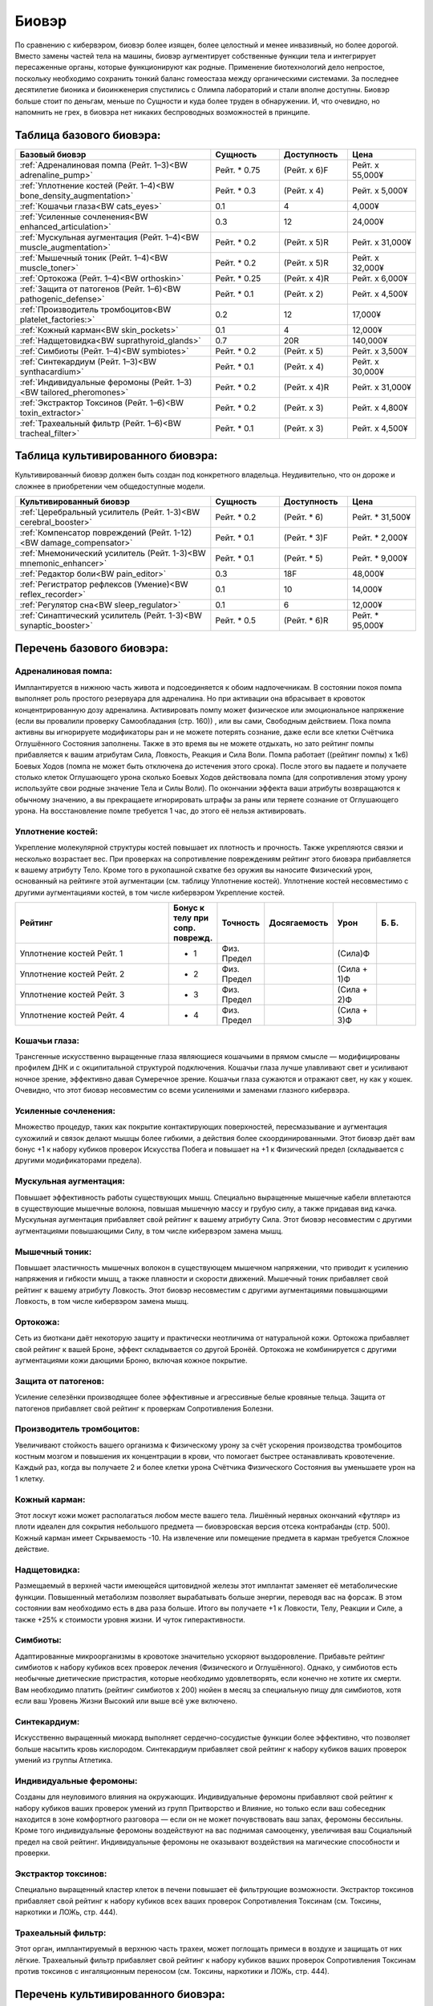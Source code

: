 Биовэр
======

По сравнению с кибервэром, биовэр более изящен, более целостный и менее
инвазивный, но более дорогой. Вместо замены частей тела на машины, биовэр
аугментирует собственные функции тела и интегрирует пересаженные органы, которые
функционируют как родные. Применение биотехнологий дело непростое,
поскольку необходимо сохранить тонкий баланс гомеостаза между органическими
системами. За последнее десятилетие бионика и биоинженерия спустились с
Олимпа лабораторий и стали вполне доступны. Биовэр больше стоит по деньгам, меньше
по Сущности и куда более труден в обнаружении. И, что очевидно, но напомнить
не грех, в биовэра нет никаких беспроводных возможностей в принципе.


Таблица базового биовэра:
~~~~~~~~~~~~~~~~~~~~~~~~~

.. list-table::
    :widths: 20, 7, 7, 7
    :align: center
    :header-rows: 1

    * - Базовый биовэр
      - Сущность
      - Доступность
      - Цена

    * - :ref:`Адреналиновая помпа (Рейт. 1–3)<BW adrenaline_pump>`
      - Рейт. * 0.75
      - (Рейт. x 6)F
      - Рейт. x 55,000¥

    * - :ref:`Уплотнение костей (Рейт. 1–4)<BW bone_density_augmentation>`
      - Рейт. * 0.3
      - (Рейт. x 4)
      - Рейт. x 5,000¥

    * - :ref:`Кошачьи глаза<BW cats_eyes>`
      - 0.1
      - 4
      - 4,000¥

    * - :ref:`Усиленные сочленения<BW enhanced_articulation>`
      - 0.3
      - 12
      - 24,000¥

    * - :ref:`Мускульная аугментация (Рейт. 1–4)<BW muscle_augmentation>`
      - Рейт. * 0.2
      - (Рейт. x 5)R
      - Рейт. x 31,000¥

    * - :ref:`Мышечный тоник (Рейт. 1–4)<BW muscle_toner>`
      - Рейт. * 0.2
      - (Рейт. x 5)R
      - Рейт. x 32,000¥

    * - :ref:`Ортокожа (Рейт. 1–4)<BW orthoskin>`
      - Рейт. * 0.25
      - (Рейт. x 4)R
      - Рейт. x 6,000¥

    * - :ref:`Защита от патогенов (Рейт. 1–6)<BW pathogenic_defense>`
      - Рейт. * 0.1
      - (Рейт. x 2)
      - Рейт. x 4,500¥

    * - :ref:`Производитель тромбоцитов<BW platelet_factories:>`
      - 0.2
      - 12
      - 17,000¥

    * - :ref:`Кожный карман<BW skin_pockets>`
      - 0.1
      - 4
      - 12,000¥

    * - :ref:`Надщетовидка<BW suprathyroid_glands>`
      - 0.7
      - 20R
      - 140,000¥

    * - :ref:`Симбиоты (Рейт. 1–4)<BW symbiotes>`
      - Рейт. * 0.2
      - (Рейт. x 5)
      - Рейт. x 3,500¥

    * - :ref:`Синтекардиум (Рейт. 1–3)<BW synthacardium>`
      - Рейт. * 0.1
      - (Рейт. x 4)
      - Рейт. x 30,000¥

    * - :ref:`Индивидуальные феромоны (Рейт. 1–3)<BW tailored_pheromones>`
      - Рейт. * 0.2
      - (Рейт. x 4)R
      - Рейт. x 31,000¥

    * - :ref:`Экстрактор Токсинов (Рейт. 1–6)<BW toxin_extractor>`
      - Рейт. * 0.2
      - (Рейт. x 3)
      - Рейт. x 4,800¥

    * - :ref:`Трахеальный фильтр (Рейт. 1–6)<BW tracheal_filter>`
      - Рейт. * 0.1
      - (Рейт. x 3)
      - Рейт. x 4,500¥


Таблица культивированного биовэра:
~~~~~~~~~~~~~~~~~~~~~~~~~~~~~~~~~~
Культивированный биовэр должен быть создан под конкретного владельца.
Неудивительно, что он дороже и сложнее в приобретении чем общедоступные модели.


.. list-table::
    :widths: 20, 7, 7, 7
    :align: center
    :header-rows: 1

    * - Культивированный биовэр
      - Сущность
      - Доступность
      - Цена

    * - :ref:`Церебральный усилитель (Рейт. 1-3)<BW cerebral_booster>`
      - Рейт. * 0.2
      - (Рейт. * 6)
      - Рейт. * 31,500¥

    * - :ref:`Компенсатор повреждений (Рейт. 1-12)<BW damage_compensator>`
      - Рейт. * 0.1
      - (Рейт. * 3)F
      - Рейт. * 2,000¥

    * - :ref:`Мнемонический усилитель (Рейт. 1-3)<BW mnemonic_enhancer>`
      - Рейт. * 0.1
      - (Рейт. * 5)
      - Рейт. * 9,000¥

    * - :ref:`Редактор боли<BW pain_editor>`
      - 0.3
      - 18F
      - 48,000¥

    * - :ref:`Регистратор рефлексов (Умение)<BW reflex_recorder>`
      - 0.1
      - 10
      - 14,000¥

    * - :ref:`Регулятор сна<BW sleep_regulator>`
      - 0.1
      - 6
      - 12,000¥

    * - :ref:`Синаптический усилитель (Рейт. 1-3)<BW synaptic_booster>`
      - Рейт. * 0.5
      - (Рейт. * 6)R
      - Рейт. * 95,000¥


.. БАЗОВЫЙ---------------------------------------------------------------------------

Перечень базового биовэра:
~~~~~~~~~~~~~~~~~~~~~~~~~~

.. _BW adrenaline_pump:

Адреналиновая помпа:
++++++++++++++++++++
Имплантируется в нижнюю часть живота и подсоединяется к обоим надпочечникам. В состоянии
покоя помпа выполняет роль простого резервуара для адреналина. Но при активации
она вбрасывает в кровоток концентрированную дозу адреналина. Активировать помпу может
физическое или эмоциональное напряжение (если вы провалили проверку Самообладания (стр. 160))
, или вы сами, Свободным действием. Пока помпа активны вы игнорируете модификаторы ран и не
можете потерять сознание, даже если все клетки Счётчика Оглушённого Состояния заполнены.
Также в это время вы не можете отдыхать, но зато рейтинг помпы прибавляется к вашим
атрибутам Сила, Ловкость, Реакция и Сила Воли. Помпа работает ((рейтинг помпы) x 1к6) Боевых
Ходов (помпа не может быть отключена до истечения этого срока). После этого вы падаете и
получаете столько клеток Оглушающего урона сколько Боевых Ходов действовала помпа
(для сопротивления этому урону используйте свои родные значение Тела и Силы Воли). По
окончании эффекта ваши атрибуты возвращаются к обычному значению, а вы прекращаете
игнорировать штрафы за раны или теряете сознание от Оглушающего урона. На восстановление
помпе требуется 1 час, до этого её нельзя активировать.


.. _BW bone_density_augmentation:

Уплотнение костей:
++++++++++++++++++
Укрепление молекулярной структуры костей повышает их плотность и прочность. Также укрепляются
связки и несколько возрастает вес. При проверках на сопротивление повреждениям рейтинг этого
биовэра прибавляется к вашему атрибуту Тело. Кроме того в рукопашной схватке без оружия
вы наносите Физический урон, основанный на рейтинге этой аугментации (см. таблицу Уплотнение
костей). Уплотнение костей несовместимо с другими аугментациями костей, в том числе
кибервэром Укрепление костей.


.. list-table::
    :widths: 20, 5, 5, 5, 5, 5
    :align: center
    :header-rows: 1

    * - Рейтинг
      - Бонус к телу при сопр. поврежд.
      - Точность
      - Досягаемость
      - Урон
      - Б. Б.

    * - Уплотнение костей Рейт. 1
      - + 1
      - Физ. Предел
      -
      - (Сила)Ф
      -

    * - Уплотнение костей Рейт. 2
      - + 2
      - Физ. Предел
      -
      - (Сила + 1)Ф
      -

    * - Уплотнение костей Рейт. 3
      - + 3
      - Физ. Предел
      -
      - (Сила + 2)Ф
      -

    * - Уплотнение костей Рейт. 4
      - + 4
      - Физ. Предел
      -
      - (Сила + 3)Ф
      -


.. _BW cats_eyes:

Кошачьи глаза:
++++++++++++++
Трансгенные искусственно выращенные глаза являющиеся кошачьими в прямом смысле —
модифицированы профилем ДНК и с окципитальной структурой подключения. Кошачьи глаза  лучше
улавливают свет и усиливают ночное зрение, эффективно давая Сумеречное зрение. Кошачьи
глаза сужаются и отражают свет, ну как у кошек. Очевидно, что этот биовэр несовместим со
всеми усилениями и заменами глазного кибервэра.


.. _BW enhanced_articulation:

Усиленные сочленения:
+++++++++++++++++++++
Множество процедур, таких как покрытие контактирующих поверхностей, пересмазывание и
аугментация сухожилий и связок делают мышцы более гибкими, а действия
более скоординированными. Этот биовэр даёт вам бонус +1 к набору кубиков проверок Искусства
Побега и повышает на +1 к Физический предел (складывается с другими модификаторами предела).


.. _BW muscle_augmentation:

Мускульная аугментация:
+++++++++++++++++++++++
Повышает эффективность работы существующих мышц. Специально выращенные мышечные кабели
вплетаются в существующие мышечные волокна, повышая мышечную массу и грубую силу, а также
придавая вид качка. Мускульная аугментация прибавляет свой рейтинг к вашему атрибуту Сила.
Этот биовэр несовместим с другими аугментациями повышающими Силу, в том числе кибервэром
замена мышц.


.. _BW muscle_toner:

Мышечный тоник:
+++++++++++++++
Повышает эластичность мышечных волокон в существующем мышечном напряжении, что приводит к
усилению напряжения и гибкости мышц, а также плавности и скорости движений. Мышечный тоник
прибавляет свой рейтинг к вашему атрибуту Ловкость. Этот биовэр несовместим с
другими аугментациями повышающими Ловкость, в том числе кибервэром замена мышц.


.. _BW orthoskin:

Ортокожа:
+++++++++
Сеть из биоткани даёт некоторую защиту и практически неотличима от натуральной кожи.
Ортокожа прибавляет свой рейтинг к вашей Броне, эффект складывается со другой Бронёй.
Ортокожа не комбинируется с другими аугментациями кожи дающими Броню, включая кожное покрытие.


.. _BW pathogenic_defense:

Защита от патогенов:
++++++++++++++++++++
Усиление селезёнки производящее более эффективные и агрессивные белые кровяные тельца. Защита
от патогенов прибавляет свой рейтинг к проверкам Сопротивления Болезни.


.. _BW platelet_factories:

Производитель тромбоцитов:
++++++++++++++++++++++++++
Увеличивают стойкость вашего организма к Физическому урону за счёт ускорения производства
тромбоцитов костным мозгом и повышения их концентрации в крови, что помогает быстрее
останавливать кровотечение. Каждый раз, когда вы получаете 2 и более клетки урона
Счётчика Физического Состояния вы уменьшаете урон на 1 клетку.


.. _BW skin_pockets:

Кожный карман:
++++++++++++++
Этот лоскут кожи может располагаться любом месте вашего тела. Лишённый нервных окончаний
«футляр» из плоти идеален для сокрытия небольшого предмета — биовэровская версия отсека
контрабанды (стр. 500). Кожный карман имеет Скрываемость -10. На извлечение или
помещение предмета в карман требуется Сложное действие.


.. _BW suprathyroid_glands:

Надщетовидка:
+++++++++++++
Размещаемый в верхней части имеющейся щитовидной железы этот имплантат заменяет её
метаболические функции. Повышенный метаболизм позволяет вырабатывать больше энергии,
переводя вас на форсаж. В этом состоянии вам необходимо есть в два раза больше. Итого вы
получаете +1 к Ловкости, Телу, Реакции и Силе, а также +25% к стоимости уровня жизни. И
чуток гиперактивности.


.. _BW symbiotes:

Симбиоты:
+++++++++
Адаптированные микроорганизмы в кровотоке значительно ускоряют выздоровление. Прибавьте
рейтинг симбиотов к набору кубиков всех проверок лечения (Физического и Оглушённого).
Однако, у симбиотов есть необычные диетические пристрастия, которые необходимо удовлетворять,
если конечно не хотите их смерти. Вам необходимо платить (рейтинг симбиотов x 200) нюйен в
месяц за специальную пищу для симбиотов, хотя если ваш Уровень Жизни Высокий или выше всё уже
включено.


.. _BW synthacardium:

Синтекардиум:
+++++++++++++
Искусственно выращенный миокард выполняет сердечно-сосудистые функции более эффективно, что
позволяет больше насытить кровь кислородом. Синтекардиум прибавляет свой рейтинг к набору
кубиков ваших проверок умений из группы Атлетика.


.. _BW tailored_pheromones:

Индивидуальные феромоны:
++++++++++++++++++++++++
Созданы для неуловимого влияния на окружающих. Индивидуальные феромоны прибавляют свой
рейтинг к набору кубиков ваших проверок умений из групп Притворство и Влияние, но только если
ваш собеседник находится в зоне комфортного разговора — если он не может почувствовать ваш
запах, феромоны бессильны. Кроме того индивидуальные феромоны воздействуют на вас поднимая
самооценку, увеличивая ваш Социальный предел на свой рейтинг. Индивидуальные феромоны
не оказывают воздействия на магические способности и проверки.


.. _BW toxin_extractor:

Экстрактор токсинов:
++++++++++++++++++++
Специально выращенный кластер клеток в печени повышает её фильтрующие возможности. Экстрактор
токсинов прибавляет свой рейтинг к набору кубиков всех ваших проверок Сопротивления Токсинам
(см. Токсины, наркотики и ЛОЖь, стр. 444).


.. _BW tracheal_filter:

Трахеальный фильтр:
+++++++++++++++++++
Этот орган, имплантируемый в верхнюю часть трахеи, может поглощать примеси в воздухе и
защищать от них лёгкие. Трахеальный фильтр прибавляет свой рейтинг к набору кубиков
ваших проверок Сопротивления Токсинам против токсинов с ингаляционным переносом (см. Токсины,
наркотики и ЛОЖь, стр. 444).


.. КУЛЬТИВИРОВАННЫЙ------------------------------------------------------------------

Перечень культивированного биовэра:
~~~~~~~~~~~~~~~~~~~~~~~~~~~~~~~~~~~

.. _BW cerebral_booster:

Церебральный усилитель:
+++++++++++++++++++++++
Извилины и борозды вашего головного мозга аугментируются и усиливаются дополнительной нервной
тканью, что улучшает функционирование мозга. Церебральный усилитель увеличивает ваш атрибут
Логика на свой рейтинг. Компенсатор повреждений: Фактически, это рубильники в нервных цепях,
блокирующий сообщения о боли. При определении штрафов за раны вы интегрируете столько клеток
урона (Физического, Оглушающего или их комбинации) каков рейтинг компенсатора.


.. _BW damage_compensator:

Компенсатор повреждений:
+++++++++++++++++++++++
Фактически, это рубильники в нервных цепях, блокирующий сообщения о боли. При определении
штрафов за раны вы интегрируете столько клеток урона (Физического, Оглушающего или
их комбинации) каков рейтинг компенсатора.


.. _BW mnemonic_enhancer:

Мнемонический усилитель:
++++++++++++++++++++++++
Высококонцентрированная масса серого вещества прикрепляется к центру памяти мозга и
улучшает краткосрочную и длительную память. Прибавьте Рейтинг усилителя к набору кубиков
проверок Знаний, Языков и иных связанных с памятью проверок, а также к Ментальному пределу.


.. _BW pain_editor:

Редактор боли:
++++++++++++++
Кластер специализированной нервной ткани предназначенный для фильтрации сенсорных стимулов.
Когда редактор боли активен, вы игнорируете все модификаторы ран и остаётесь в сознании даже
если должны были потерять сознание из-за заполнения Счётчика Оглушённого Состояния. Вы не
чувствуете боли — блаженное, безрассудное и опасное состояние, ведь о полученных ранениях вы
можете узнать только после самоосмотра (действие Рассмотреть Подробно) или по показаниям
биомонитора (стр. 495). Когда редактор боли активен он увеличивает вашу Силу Воли на 1 и
уменьшает Интуицию на 1. Кроме того, все ваши тактильные проверки Проницательности получают
штраф -4 к набору кубиков.


.. _BW reflex_recorder:

Регистратор рефлексов:
++++++++++++++++++++++
Шаг первый: вырастите дополнительный нейронный материал в небольшом кластере. Шаг второй:
поместите материал в череп и подсоедините его к нервам отвечающим за двигательные рефлексы.
Профит: метачеловек с улучшенной мышечной памятью. Регистратор рефлексов прибавляет 1 к
рейтингу конкретного умения связанного с Физическим атрибутом. Несколько регистраторов могут
быть установлены, но их умения не должны повторяться. Биовэр регистратор рефлексов
несовместим с кибервэром скилвэр.


.. _BW sleep_regulator:

Регулятор сна:
++++++++++++++
Модификация гипоталамуса, позволяющая дольше бодрствовать, что полезно для представителей
любой профессии. Вам не нужно спать каждый день, а сон у вас глубокий и ровный (хотя
и разбудить вас нелегко). Регулятор сна позволяет спать по 3 часа в день и бодрствовать до
получения усталости от лишения сна (стр. 182) вдвое дольше. Длительность отдыха для лечения
не меняется.


.. _BW synaptic_booster:

Синаптический усилитель:
++++++++++++++++++++++++
Увеличивает и реплицирует клетки спинного мозга, позволяя ускорить прохождение нервных
сигналов. В результате уменьшается время реакции. Усилитель даёт бонус +1 к Реакции (не
забудьте скорректировать Инициативу и Физический предел) и +1к6 к Значению Инициативы за очко
рейтинга. Синаптический усилитель не комбинируется с другими усилениями Реакции или Инициативы.